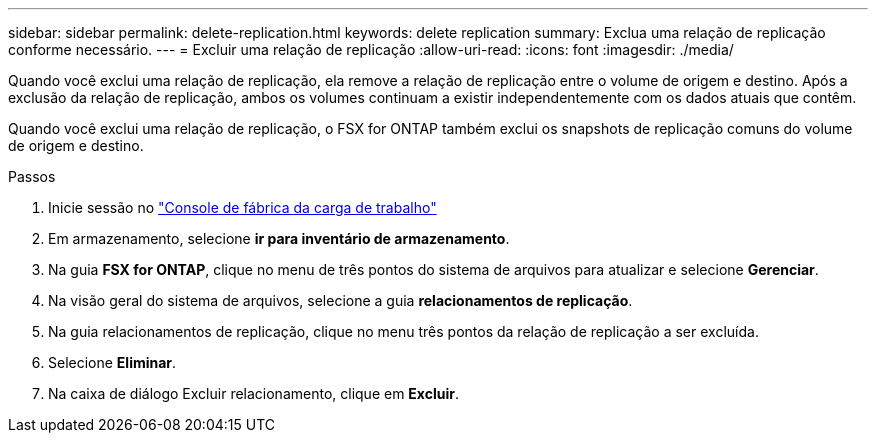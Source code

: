 ---
sidebar: sidebar 
permalink: delete-replication.html 
keywords: delete replication 
summary: Exclua uma relação de replicação conforme necessário. 
---
= Excluir uma relação de replicação
:allow-uri-read: 
:icons: font
:imagesdir: ./media/


[role="lead"]
Quando você exclui uma relação de replicação, ela remove a relação de replicação entre o volume de origem e destino. Após a exclusão da relação de replicação, ambos os volumes continuam a existir independentemente com os dados atuais que contêm.

Quando você exclui uma relação de replicação, o FSX for ONTAP também exclui os snapshots de replicação comuns do volume de origem e destino.

.Passos
. Inicie sessão no link:https://console.workloads.netapp.com/["Console de fábrica da carga de trabalho"^]
. Em armazenamento, selecione *ir para inventário de armazenamento*.
. Na guia *FSX for ONTAP*, clique no menu de três pontos do sistema de arquivos para atualizar e selecione *Gerenciar*.
. Na visão geral do sistema de arquivos, selecione a guia *relacionamentos de replicação*.
. Na guia relacionamentos de replicação, clique no menu três pontos da relação de replicação a ser excluída.
. Selecione *Eliminar*.
. Na caixa de diálogo Excluir relacionamento, clique em *Excluir*.

